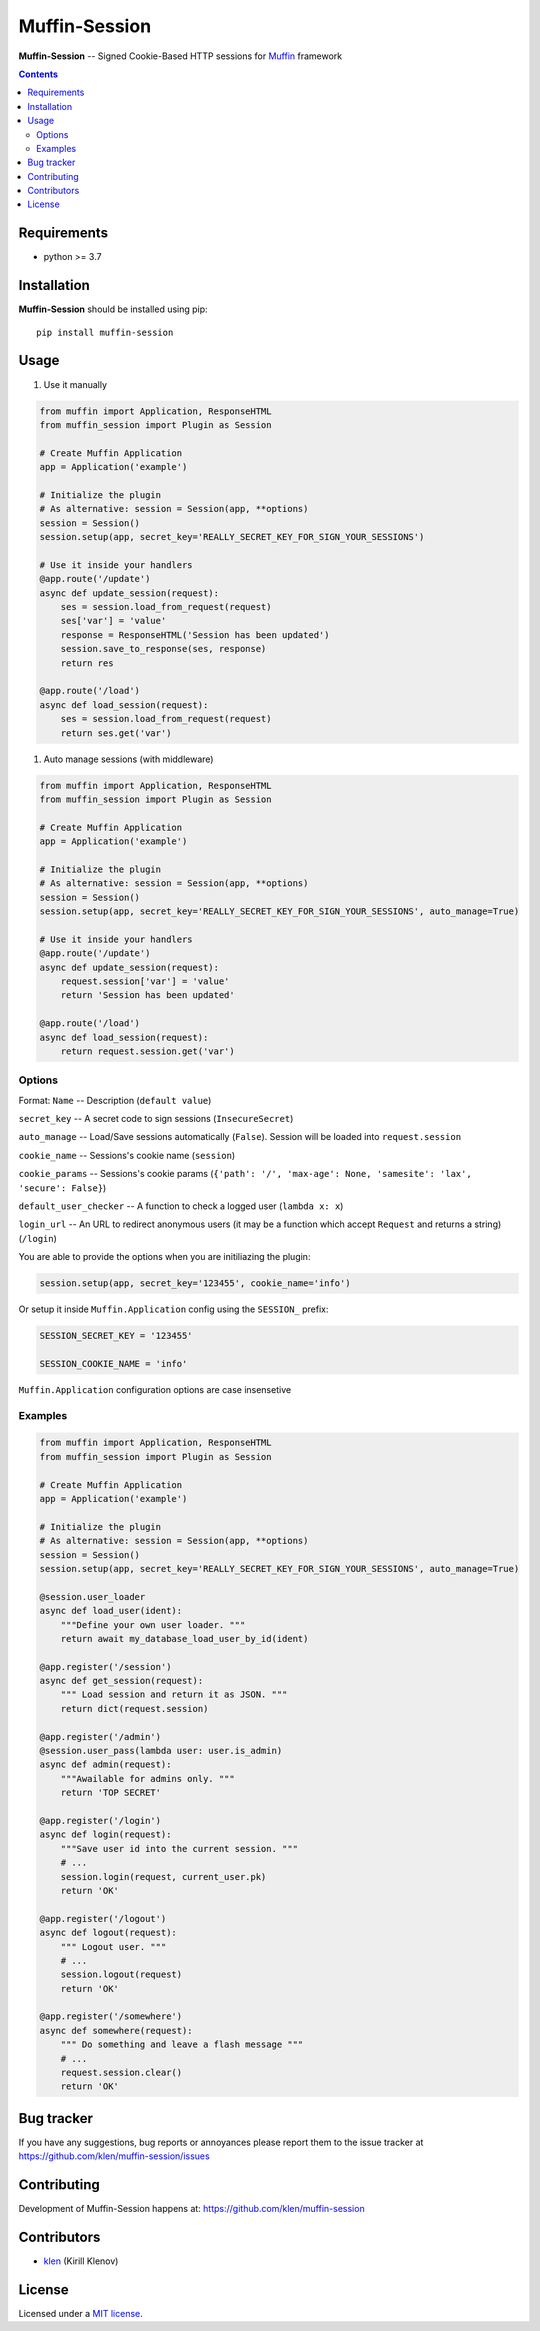 Muffin-Session
##############

.. _description:

**Muffin-Session** -- Signed Cookie-Based HTTP sessions for Muffin_ framework

.. _badges:

.. image:: https://github.com/klen/muffin-session/workflows/tests/badge.svg
    :target: https://github.com/klen/muffin-session/actions
    :alt: Tests Status

.. image:: https://img.shields.io/pypi/v/muffin-session
    :target: https://pypi.org/project/muffin-session/
    :alt: PYPI Version

.. _contents:

.. contents::

.. _requirements:

Requirements
=============

- python >= 3.7

.. _installation:

Installation
=============

**Muffin-Session** should be installed using pip: ::

    pip install muffin-session

.. _usage:

Usage
=====

1. Use it manually

.. code-block:: python

    from muffin import Application, ResponseHTML
    from muffin_session import Plugin as Session

    # Create Muffin Application
    app = Application('example')

    # Initialize the plugin
    # As alternative: session = Session(app, **options)
    session = Session()
    session.setup(app, secret_key='REALLY_SECRET_KEY_FOR_SIGN_YOUR_SESSIONS')

    # Use it inside your handlers
    @app.route('/update')
    async def update_session(request):
        ses = session.load_from_request(request)
        ses['var'] = 'value'
        response = ResponseHTML('Session has been updated')
        session.save_to_response(ses, response)
        return res

    @app.route('/load')
    async def load_session(request):
        ses = session.load_from_request(request)
        return ses.get('var')

1. Auto manage sessions (with middleware)

.. code-block:: python

    from muffin import Application, ResponseHTML
    from muffin_session import Plugin as Session

    # Create Muffin Application
    app = Application('example')

    # Initialize the plugin
    # As alternative: session = Session(app, **options)
    session = Session()
    session.setup(app, secret_key='REALLY_SECRET_KEY_FOR_SIGN_YOUR_SESSIONS', auto_manage=True)

    # Use it inside your handlers
    @app.route('/update')
    async def update_session(request):
        request.session['var'] = 'value'
        return 'Session has been updated'

    @app.route('/load')
    async def load_session(request):
        return request.session.get('var')


Options
-------

Format: ``Name`` -- Description (``default value``)

``secret_key`` -- A secret code to sign sessions (``InsecureSecret``)

``auto_manage`` -- Load/Save sessions automatically (``False``). Session will be loaded into ``request.session``

``cookie_name`` -- Sessions's cookie name (``session``)

``cookie_params`` -- Sessions's cookie params (``{'path': '/', 'max-age': None, 'samesite': 'lax', 'secure': False}``)

``default_user_checker`` -- A function to check a logged user (``lambda x: x``)

``login_url`` -- An URL to redirect anonymous users (it may be a function which accept ``Request`` and returns a string) (``/login``)


You are able to provide the options when you are initiliazing the plugin:

.. code-block:: python

    session.setup(app, secret_key='123455', cookie_name='info')


Or setup it inside ``Muffin.Application`` config using the ``SESSION_`` prefix:

.. code-block:: python

   SESSION_SECRET_KEY = '123455'

   SESSION_COOKIE_NAME = 'info'

``Muffin.Application`` configuration options are case insensetive


Examples
--------

.. code-block:: python

    from muffin import Application, ResponseHTML
    from muffin_session import Plugin as Session

    # Create Muffin Application
    app = Application('example')

    # Initialize the plugin
    # As alternative: session = Session(app, **options)
    session = Session()
    session.setup(app, secret_key='REALLY_SECRET_KEY_FOR_SIGN_YOUR_SESSIONS', auto_manage=True)

    @session.user_loader
    async def load_user(ident):
        """Define your own user loader. """
        return await my_database_load_user_by_id(ident)

    @app.register('/session')
    async def get_session(request):
        """ Load session and return it as JSON. """
        return dict(request.session)

    @app.register('/admin')
    @session.user_pass(lambda user: user.is_admin)
    async def admin(request):
        """Awailable for admins only. """
        return 'TOP SECRET'

    @app.register('/login')
    async def login(request):
        """Save user id into the current session. """
        # ...
        session.login(request, current_user.pk)
        return 'OK'

    @app.register('/logout')
    async def logout(request):
        """ Logout user. """
        # ...
        session.logout(request)
        return 'OK'

    @app.register('/somewhere')
    async def somewhere(request):
        """ Do something and leave a flash message """
        # ...
        request.session.clear()
        return 'OK'


.. _bugtracker:

Bug tracker
===========

If you have any suggestions, bug reports or
annoyances please report them to the issue tracker
at https://github.com/klen/muffin-session/issues

.. _contributing:

Contributing
============

Development of Muffin-Session happens at: https://github.com/klen/muffin-session


Contributors
=============

* klen_ (Kirill Klenov)

.. _license:

License
========

Licensed under a `MIT license`_.

.. _links:


.. _klen: https://github.com/klen
.. _Muffin: https://github.com/klen/muffin

.. _MIT license: http://opensource.org/licenses/MIT
